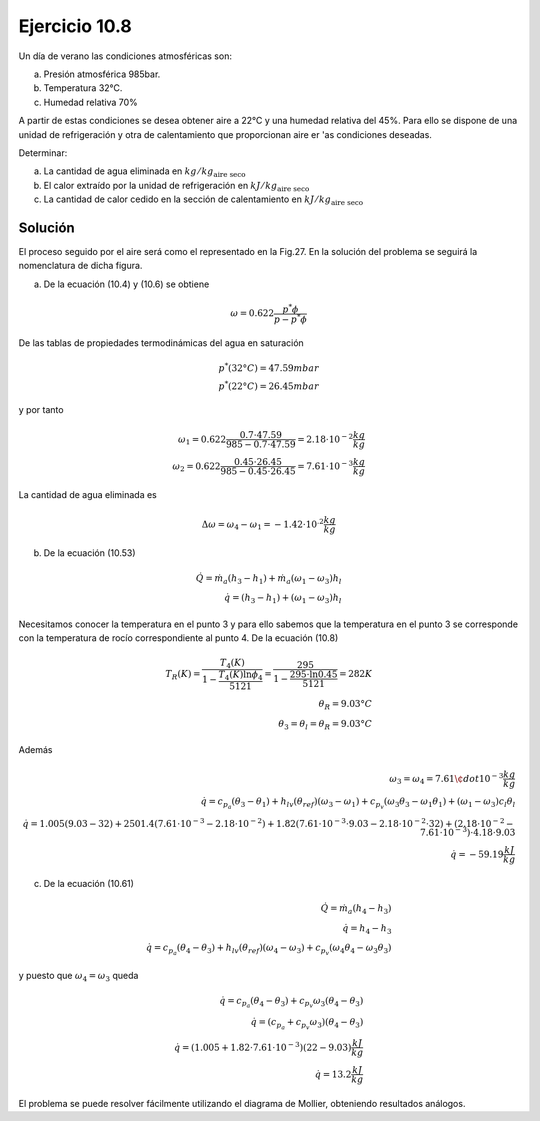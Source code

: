 Ejercicio 10.8
^^^^^^^^^^^^^^

Un día de verano las condiciones atmosféricas son:

a)	Presión atmosférica 985bar.
b)	Temperatura 32°C.
c)	Humedad relativa 70%

A partir de estas condiciones se desea obtener aire a 22°C y una humedad relativa del 45%. Para ello se dispone de una unidad de refrigeración y otra de calentamiento que proporcionan aire er 'as condiciones deseadas.

Determinar:

a)	La cantidad de agua eliminada en :math:`kg/kg_{\text{aire seco}}`
b)	El calor extraído por la unidad de refrigeración en :math:`kJ/kg_{\text{aire seco}}`
c)	La cantidad de calor cedido en la sección de calentamiento en :math:`kJ/kg_{\text{aire seco}}`

Solución
''''''''

El proceso seguido por el aire será como el representado en la Fig.27. En la solución del problema se seguirá la nomenclatura de dicha figura.

a) De la ecuación (10.4) y (10.6) se obtiene

.. math::

   \omega = 0.622 \frac{p^* \phi}{p - p^* \phi}

De las tablas de propiedades termodinámicas del agua en saturación

.. math::

   p^*(32°C) = 47.59mbar \\
   p^*(22°C) = 26.45mbar 
   

y por tanto

.. math::

   \omega_1 = 0.622 \frac{0.7 \cdot 47.59}{985 - 0.7 \cdot 47.59} = 2.18 \cdot 10^{-2} \frac{kg}{kg} \\
   \omega_2 = 0.622 \frac{0.45 \cdot 26.45}{985 - 0.45 \cdot 26.45} = 7.61 \cdot 10^{-3} \frac{kg}{kg} 
   
La cantidad de agua eliminada es

.. math::

   \Delta \omega = \omega_4 - \omega_1 = -1.42 \cdot 10^{.2} \frac{kg}{kg}


b)	De la ecuación (10.53)

.. math::

   \dot{Q} = \dot{m}_a (h_3 - h_1) + \dot{m}_a (\omega_1 - \omega_3) h_l \\
   \dot{q} =  (h_3 - h_1) + (\omega_1 - \omega_3) h_l


Necesitamos conocer la temperatura en el punto 3 y para ello sabemos que la temperatura en el punto 3 se corresponde con la temperatura de rocío correspondiente al punto 4. De la ecuación (10.8)

.. math::

   T_R(K) = \frac{T_4(K)}{1 - \frac{T_4(K) \ln \phi_4}{5121}} = \frac{295}{1 - \frac{295\cdot \ln 0.45}{5121}} = 282K \\
   \theta_R = 9.03°C \\
   \theta_3 = \theta_l = \theta_R = 9.03°C 
   
Además

.. math::

   \omega_3 = \omega_4 = 7.61 \¢dot 10^{-3} \frac{kg}{kg} \\
   \dot{q} = c_{p_a} (\theta_3 - \theta_1) + h_{lv}(\theta_{ref})(\omega_3 -\omega_1)  + c_{p_v} (\omega_3 \theta_3 - \omega_1 \theta_1) + (\omega_1 - \omega_3) c_l \theta_l \\
   \dot{q} = 1.005(9.03 - 32) + 2501.4(7.61 \cdot 10^{-3} -2.18 \cdot 10^{-2}) + 1.82 (7.61 \cdot 10^{-3} \cdot 9.03 - 2.18 \cdot 10^{-2} \cdot 32) + (2.18 \cdot 10^{-2} - 7.61 \cdot 10^{-3} ) \cdot 4.18 \cdot 9.03 \\
   \dot{q} = -59.19 \frac{kJ}{kg}
   

c)	De la ecuación (10.61)

.. math::

   \dot{Q} = \dot{m}_a (h_4 - h_3) \\
   \dot{q} = h_4 - h_3 \\
   \dot{q} = c_{p_a} (\theta_4 - \theta_3) + h_{lv}(\theta_{ref}) (\omega_4 -\omega_3) + c_{p_v} (\omega_4 \theta_4 - \omega_3 \theta_3)
   
y puesto que :math:`\omega_4 = \omega_3` queda

.. math::

   \dot{q} = c_{p_a} (\theta_4 - \theta_3) + c_{p_v} \omega_3 (\theta_4 - \theta_3)  \\
   \dot{q} = (c_{p_a}  + c_{p_v} \omega_3) (\theta_4 - \theta_3) \\
   \dot{q} = (1.005 + 1.82 \cdot 7.61 \cdot 10^{-3})(22-9.03) \frac{kJ}{kg} \\
   \dot{q} = 13.2\frac{kJ}{kg}

El problema se puede resolver fácilmente utilizando el diagrama de Mollier, obteniendo resultados análogos.

